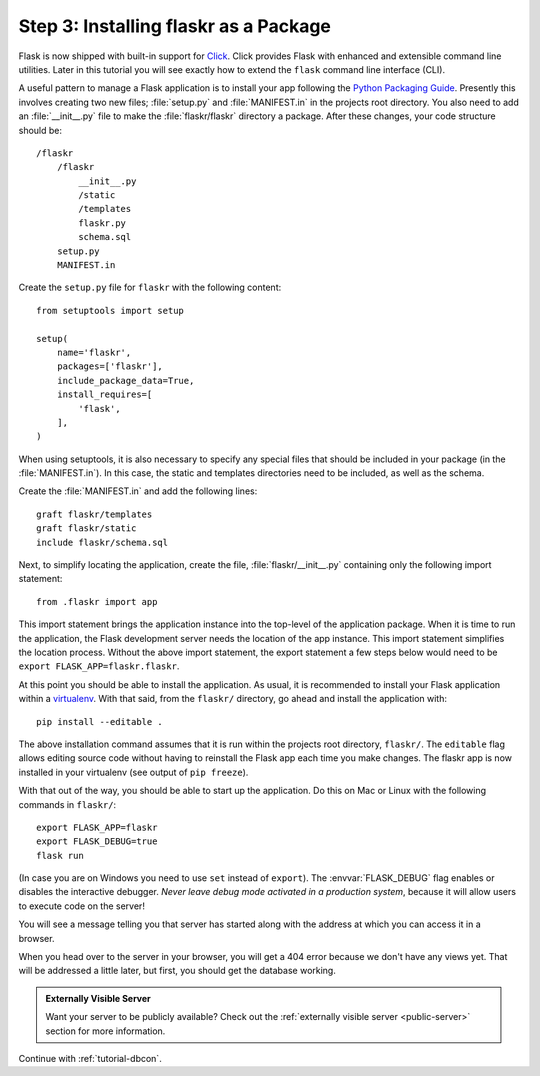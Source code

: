.. _tutorial-packaging:

Step 3: Installing flaskr as a Package
======================================

Flask is now shipped with built-in support for `Click`_.  Click provides
Flask with enhanced and extensible command line utilities.  Later in this
tutorial you will see exactly how to extend the ``flask`` command line
interface (CLI).

A useful pattern to manage a Flask application is to install your app
following the `Python Packaging Guide`_.  Presently this involves
creating two new files; :file:`setup.py` and :file:`MANIFEST.in` in the
projects root directory.  You also need to add an :file:`__init__.py`
file to make the :file:`flaskr/flaskr` directory a package.  After these
changes, your code structure should be::

    /flaskr
        /flaskr
            __init__.py
            /static
            /templates
            flaskr.py
            schema.sql
        setup.py
        MANIFEST.in

Create the ``setup.py`` file for ``flaskr`` with the following content::

    from setuptools import setup

    setup(
        name='flaskr',
        packages=['flaskr'],
        include_package_data=True,
        install_requires=[
            'flask',
        ],
    )

When using setuptools, it is also necessary to specify any special files
that should be included in your package (in the :file:`MANIFEST.in`).
In this case, the static and templates directories need to be included,
as well as the schema.

Create the :file:`MANIFEST.in` and add the following lines::

    graft flaskr/templates
    graft flaskr/static
    include flaskr/schema.sql

Next, to simplify locating the application, create the file,
:file:`flaskr/__init__.py` containing only the following import statement::

    from .flaskr import app

This import statement brings the application instance into the top-level
of the application package.  When it is time to run the application, the
Flask development server needs the location of the app instance.  This
import statement simplifies the location process.  Without the above
import statement, the export statement a few steps below would need to be
``export FLASK_APP=flaskr.flaskr``.

At this point you should be able to install the application.  As usual, it
is recommended to install your Flask application within a `virtualenv`_.
With that said, from the ``flaskr/`` directory, go ahead and install the
application with::

    pip install --editable .

The above installation command assumes that it is run within the projects
root directory, ``flaskr/``.  The ``editable`` flag allows editing
source code without having to reinstall the Flask app each time you make
changes.  The flaskr app is now installed in your virtualenv (see output
of ``pip freeze``).

With that out of the way, you should be able to start up the application.
Do this on Mac or Linux with the following commands in ``flaskr/``::

    export FLASK_APP=flaskr
    export FLASK_DEBUG=true
    flask run

(In case you are on Windows you need to use ``set`` instead of ``export``).
The :envvar:`FLASK_DEBUG` flag enables or disables the interactive debugger.
*Never leave debug mode activated in a production system*, because it will
allow users to execute code on the server!

You will see a message telling you that server has started along with
the address at which you can access it in a browser.

When you head over to the server in your browser, you will get a 404 error
because we don't have any views yet.  That will be addressed a little later,
but first, you should get the database working.

.. admonition:: Externally Visible Server

   Want your server to be publicly available?  Check out the
   :ref:`externally visible server <public-server>` section for more
   information.

Continue with :ref:`tutorial-dbcon`.

.. _Click: http://click.pocoo.org
.. _Python Packaging Guide: https://packaging.python.org
.. _virtualenv: https://virtualenv.pypa.io
